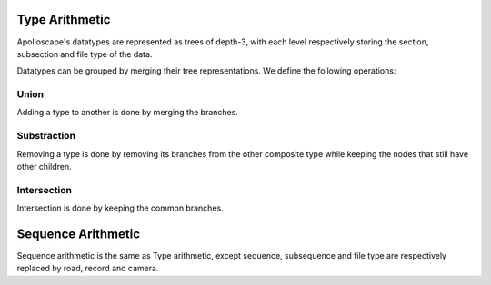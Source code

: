 Type Arithmetic
===============

Apolloscape's datatypes are represented as trees of depth-3, with each level respectively storing the section, subsection and file type of the data.

Datatypes can be grouped by merging their tree representations.
We define the following operations:

Union
-----

Adding a type to another is done by merging the branches.

.. mermaid::

    flowchart TD
        subgraph C["A ∪ B"]
            C_root[root]
            C_root --> C_S1([seg])
            C_root --> C_S2([ins])
            C_S1 --> C_SS11([ColorImage])
            C_S1 --> C_SS12([Label])
            C_SS11 --> C_FT111([jpg])
            C_SS12 --> C_FT121([bin.png])
            C_S2 --> C_SS21([Label])
            C_S2 --> C_SS22([Depth])
            C_SS21 --> C_FT211([bin.png])
            C_SS22 --> C_FT221([png])
        end
        subgraph B[B]
            B_root[root]
            B_root --> B_S1([ins])
            B_S1 --> B_SS11([Depth])
            B_SS11 --> B_FT111([png])
        end
        subgraph A[A]
            A_root[root]
            A_root --> A_S1([seg])
            A_root --> A_S2([ins])
            A_S1 --> A_SS11([ColorImage])
            A_S1 --> A_SS12([Label])
            A_SS11 --> A_FT111([jpg])
            A_SS12 --> A_FT112([bin.png])
            A_S2 --> A_SS21([Label])
            A_SS21 --> A_FT211([bin.png])
        end

        classDef ANode fill:#b4d273
        classDef BNode fill:#6c99bb
        classDef BothNode fill:#9e86c8

        class A_S1,A_SS11,A_SS12,A_SS21 ANode
        class A_FT111,A_FT112,A_FT211 ANode
        class B_SS11,B_FT111 BNode
        class A_root,A_S2,B_root,B_S1,C_root,C_S2 BothNode
        class C_S1,C_SS11,C_SS12,C_SS21,C_FT111,C_FT121,C_FT211 ANode
        class C_SS22,C_FT221 BNode


Substraction
------------

Removing a type is done by removing its branches from the other composite type while keeping the nodes that still have other children.

.. mermaid::

    flowchart TD
        subgraph C["A − B"]
            C_root[root]
            C_root --> C_S1([ins])
            C_S1 --> C_SS11([Label])
            C_S1 --> C_SS12([Depth])
            C_SS11 --> C_FT111([bin.png])
            C_SS12 --> C_FT121([png])
        end
        subgraph B[B]
            B_root[root]
            B_root --> B_S1([seg])
            B_root --> B_S2([ins])
            B_S1 --> B_SS11([Label])
            B_SS11 --> B_FT111([bin.png])
            B_S2 --> B_SS21([Label])
            B_SS21 --> B_FT211([instanceIds.png])
        end
        subgraph A[A]
            A_root[root]
            A_root --> A_S1([seg])
            A_root --> A_S2([ins])
            A_S1 --> A_SS11([Label])
            A_SS11 --> A_FT111([bin.png])
            A_S2 --> A_SS21([Label])
            A_S2 --> A_SS22([Depth])
            A_SS21 --> A_FT211([bin.png])
            A_SS21 --> A_FT212([instanceIds.png])
            A_SS22 --> A_FT221([png])
        end

        classDef ANode fill:#b4d273
        classDef BNode fill:#6c99bb
        classDef BothNode fill:#9e86c8
        classDef KeepNode fill:#b05279

        class A_SS22,A_FT211,A_FT221,C_SS12,C_FT111,C_FT121 ANode
        class A_S1,A_SS11,A_FT111,A_FT212,B_S1,B_SS11,B_FT111,B_FT211 BothNode
        class A_root,A_S2,A_SS21,B_root,B_S2,B_SS21,C_root,C_S1,C_SS11 KeepNode


Intersection
------------

Intersection is done by keeping the common branches. 

.. mermaid::

    flowchart TD
        subgraph C["A ∩ B"]
            C_root[root]
            C_root --> C_S1([ins])
            C_S1 --> C_SS11([Label])
            C_SS11 --> C_FT111([bin.png])
        end
        subgraph B[B]
            B_root[root]
            B_root --> B_S1([seg])
            B_root --> B_S2([ins])
            B_S1 --> B_SS11([ColorImage])
            B_SS11 --> B_FT111([jpg])
            B_S2 --> B_SS21([Label])
            B_S2 --> B_SS22([ColorImage])
            B_SS21 --> B_FT211([bin.png])
            B_SS22 --> B_FT221([jpg])
        end
        subgraph A[A]
            A_root[root]
            A_root --> A_S1([seg])
            A_root --> A_S2([ins])
            A_S1 --> A_SS11([Label])
            A_SS11 --> A_FT111([bin.png])
            A_S2 --> A_SS21([Label])
            A_SS21 --> A_FT211([bin.png])
            A_SS21 --> A_FT212([instanceIds.png])
        end

        classDef ANode fill:#b4d273
        classDef BNode fill:#6c99bb
        classDef BothNode fill:#9e86c8

        class A_S1,A_SS11,A_FT111,A_FT212 ANode
        class B_S1,B_SS11,B_SS22,B_FT111,B_FT221 BNode
        class A_root,A_S2,A_SS21,A_FT211,B_root,B_S2,B_SS21,B_FT211 BothNode
        class C_root,C_S1,C_SS11,C_FT111 BothNode


Sequence Arithmetic
===================

Sequence arithmetic is the same as Type arithmetic, except sequence, subsequence and file type are respectively replaced by road, record and camera.

